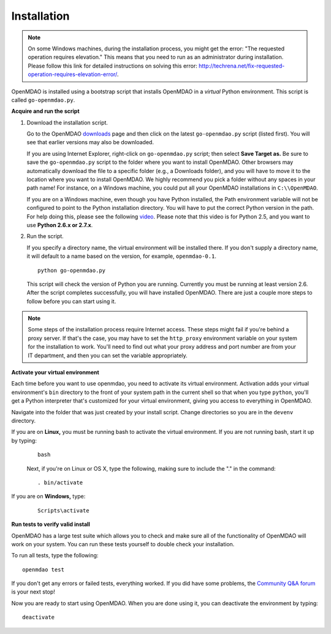 
.. _Installing-OpenMDAO:

.. _Installation:

Installation
============

.. note:: 

  On some Windows machines, during the installation process, you might get the error: "The requested
  operation requires elevation." This means that you need to run as an administrator during
  installation. Please follow this link for detailed instructions on solving this error: 
  http://techrena.net/fix-requested-operation-requires-elevation-error/.  

OpenMDAO is installed using a bootstrap script that installs OpenMDAO in a *virtual* Python environment. This script is called
``go-openmdao.py``. 

**Acquire and run the script**

1. Download the installation script.

   Go to the OpenMDAO `downloads <http://openmdao.org/downloads-2/recent/>`_ page and then click on the latest 
   ``go-openmdao.py`` script (listed first). You will see that earlier versions may also
   be downloaded.

   If you are using Internet Explorer, right-click on ``go-openmdao.py`` script; then select **Save
   Target as.** Be sure to save the ``go-openmdao.py`` script to the folder where you want to install
   OpenMDAO. Other browsers may automatically download the file to a specific folder (e.g., a
   Downloads folder), and you will have to move it to the location where you want to install
   OpenMDAO. We highly recommend you pick a folder without any spaces in your path name! For
   instance, on a Windows machine, you could put all your OpenMDAO installations in ``C:\\OpenMDAO``.

   If you are on a Windows machine, even though you have Python installed, the Path environment
   variable will not be configured to point to the Python installation directory. You will have to
   put the correct Python version in the path. For help doing this, please see the following `video
   <http://showmedo.com/videotutorials/video?name=960000&fromSeriesID=96>`_. Please note that this
   video is for Python 2.5, and you want to use **Python 2.6.x or 2.7.x**.  

2. Run the script. 

   If you specify a directory name, the virtual environment will be installed there. If you don't
   supply a directory name, it will default to a name based on the version, for example,
   ``openmdao-0.1``. 

   ::

      python go-openmdao.py


   This script will check the version of Python you are running. Currently you
   must be running at least version 2.6. After the script completes successfully, you
   will have installed OpenMDAO. There are just a couple more steps to follow
   before you can start using it.


.. note:: 

  Some steps of the installation process require Internet access. These steps might fail if you're behind 
  a proxy server. If that's the case, you may have to set the ``http_proxy`` environment variable on
  your system for the installation to work. You'll need to find out what your proxy
  address and port number are from your IT department, and then you can set the variable appropriately. 

   

.. _`activate_env`:

**Activate your virtual environment**

Each time before you want to use openmdao, you need to activate its virtual
environment. Activation adds your virtual environment's ``bin`` directory to
the front of your system path in the current shell so that when you type
``python``, you'll get a Python interpreter that's customized for your virtual
environment, giving you access to everything in OpenMDAO.

Navigate into the folder that was just created by your install script. Change
directories so you are in the ``devenv`` directory.

If you are on **Linux,** you must be running bash to activate the virtual environment. If you are
not running bash, start it up by typing:

 :: 

    bash

 Next, if you're on Linux or OS X, type the following, making sure to include the "." in the command:

 ::

    . bin/activate


If you are on **Windows,** type:

 ::

    Scripts\activate



**Run tests to verify valid install**

OpenMDAO has a large test suite which allows you to check and make sure all of the functionality of OpenMDAO will work 
on your system. You can run these tests yourself to double check your installation. 

To run all tests, type the following:

::

   openmdao test
   
If you don't get any errors or failed tests, everything worked. If you did have some problems, the 
`Community Q&A forum <http://openmdao.org/forum/questions>`_ is your next stop!

Now you are ready to start using OpenMDAO.  When you are done using it, you can deactivate the environment
by typing:

::

   deactivate
   

